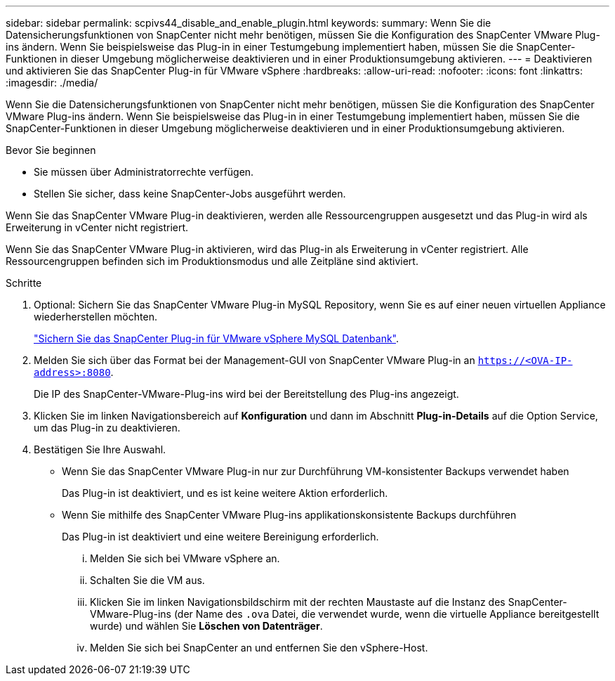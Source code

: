 ---
sidebar: sidebar 
permalink: scpivs44_disable_and_enable_plugin.html 
keywords:  
summary: Wenn Sie die Datensicherungsfunktionen von SnapCenter nicht mehr benötigen, müssen Sie die Konfiguration des SnapCenter VMware Plug-ins ändern. Wenn Sie beispielsweise das Plug-in in einer Testumgebung implementiert haben, müssen Sie die SnapCenter-Funktionen in dieser Umgebung möglicherweise deaktivieren und in einer Produktionsumgebung aktivieren. 
---
= Deaktivieren und aktivieren Sie das SnapCenter Plug-in für VMware vSphere
:hardbreaks:
:allow-uri-read: 
:nofooter: 
:icons: font
:linkattrs: 
:imagesdir: ./media/


Wenn Sie die Datensicherungsfunktionen von SnapCenter nicht mehr benötigen, müssen Sie die Konfiguration des SnapCenter VMware Plug-ins ändern. Wenn Sie beispielsweise das Plug-in in einer Testumgebung implementiert haben, müssen Sie die SnapCenter-Funktionen in dieser Umgebung möglicherweise deaktivieren und in einer Produktionsumgebung aktivieren.

.Bevor Sie beginnen
* Sie müssen über Administratorrechte verfügen.
* Stellen Sie sicher, dass keine SnapCenter-Jobs ausgeführt werden.


Wenn Sie das SnapCenter VMware Plug-in deaktivieren, werden alle Ressourcengruppen ausgesetzt und das Plug-in wird als Erweiterung in vCenter nicht registriert.

Wenn Sie das SnapCenter VMware Plug-in aktivieren, wird das Plug-in als Erweiterung in vCenter registriert. Alle Ressourcengruppen befinden sich im Produktionsmodus und alle Zeitpläne sind aktiviert.

.Schritte
. Optional: Sichern Sie das SnapCenter VMware Plug-in MySQL Repository, wenn Sie es auf einer neuen virtuellen Appliance wiederherstellen möchten.
+
link:scpivs44_back_up_the_snapcenter_plug-in_for_vmware_vsphere_mysql_database.html["Sichern Sie das SnapCenter Plug-in für VMware vSphere MySQL Datenbank"].

. Melden Sie sich über das Format bei der Management-GUI von SnapCenter VMware Plug-in an `https://<OVA-IP-address>:8080`.
+
Die IP des SnapCenter-VMware-Plug-ins wird bei der Bereitstellung des Plug-ins angezeigt.

. Klicken Sie im linken Navigationsbereich auf *Konfiguration* und dann im Abschnitt *Plug-in-Details* auf die Option Service, um das Plug-in zu deaktivieren.
. Bestätigen Sie Ihre Auswahl.
+
** Wenn Sie das SnapCenter VMware Plug-in nur zur Durchführung VM-konsistenter Backups verwendet haben
+
Das Plug-in ist deaktiviert, und es ist keine weitere Aktion erforderlich.

** Wenn Sie mithilfe des SnapCenter VMware Plug-ins applikationskonsistente Backups durchführen
+
Das Plug-in ist deaktiviert und eine weitere Bereinigung erforderlich.

+
... Melden Sie sich bei VMware vSphere an.
... Schalten Sie die VM aus.
... Klicken Sie im linken Navigationsbildschirm mit der rechten Maustaste auf die Instanz des SnapCenter-VMware-Plug-ins (der Name des `.ova` Datei, die verwendet wurde, wenn die virtuelle Appliance bereitgestellt wurde) und wählen Sie *Löschen von Datenträger*.
... Melden Sie sich bei SnapCenter an und entfernen Sie den vSphere-Host.





